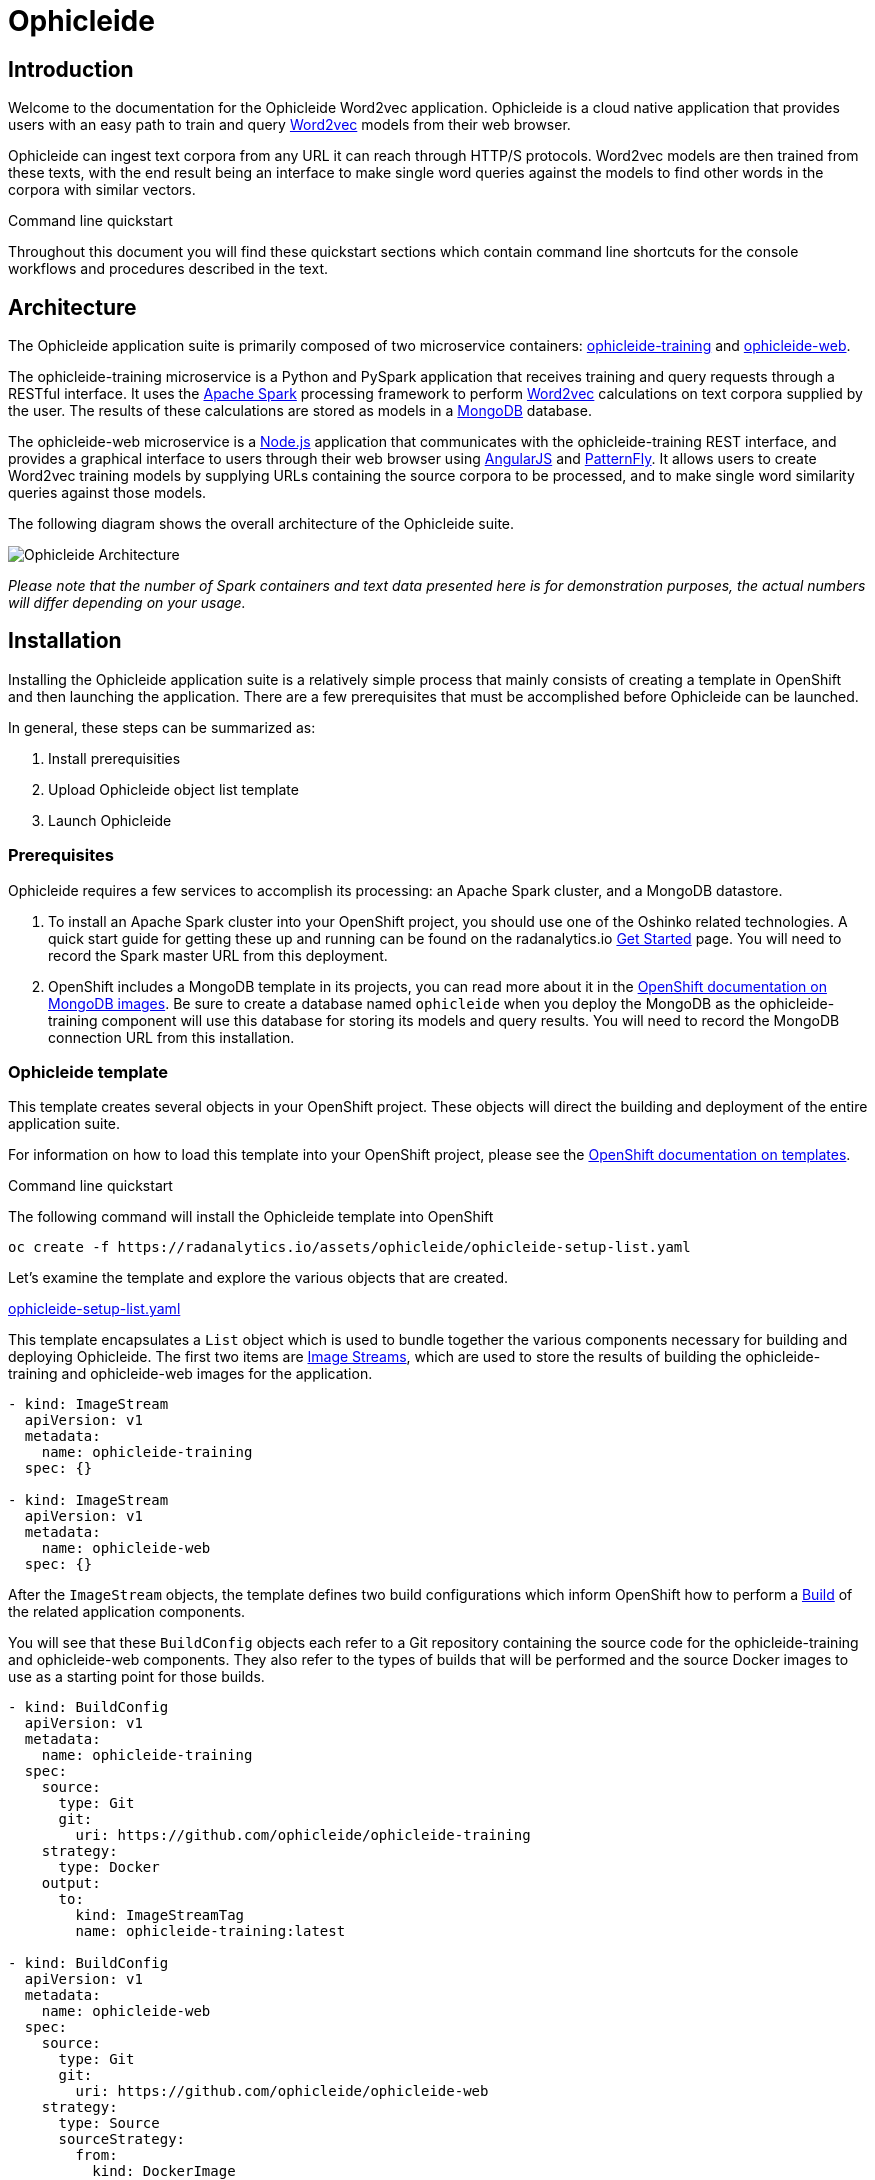 = Ophicleide
:page-link: ophicleide
:page-weight: 0
:page-labels: [Python, MongoDB]
:page-layout: application
:page-menu_template: menu_tutorial_application.html
:page-menu_items: lightning
:page-description: Ophicleide is an application that can ingest text data from URL sources and process it with Word2vec to create data models. These resulting models can be then queried for word similarity. It contains a REST based training server and a browser based front end for user interaction.
:page-project_links: ["https://github.com/ophicleide/ophicleide-training", "https://github.com/ophicleide/ophicleide-web"]

[[introduction]]
== Introduction

Welcome to the documentation for the Ophicleide Word2vec application.
Ophicleide is a cloud native application that provides users with an easy path
to train and query https://en.wikipedia.org/wiki/Word2vec[Word2vec] models
from their web browser.

Ophicleide can ingest text corpora from any URL it can reach through HTTP/S
protocols. Word2vec models are then trained from these texts, with the end
result being an interface to make single word queries against the models to
find other words in the corpora with similar vectors.

.Command line quickstart
****
Throughout this document you will find these quickstart sections which
contain command line shortcuts for the console workflows and  procedures
described in the text.
****

[[architecture]]
== Architecture

The Ophicleide application suite is primarily composed of two microservice
containers:
https://github.com/ophicleide/ophicleide-training[ophicleide-training] and
https://github.com/ophicleide/ophicleide-web[ophicleide-web].

The ophicleide-training microservice is a Python and PySpark application that
receives training and query requests through a RESTful interface. It uses the
https://spark.apache.org[Apache Spark] processing framework to perform
https://en.wikipedia.org/wiki/Word2vec[Word2vec] calculations on text corpora
supplied by the user. The results of these calculations are stored as models in
a https://www.mongodb.com/[MongoDB] database.

The ophicleide-web microservice is a https://nodejs.org/en/[Node.js]
application that communicates with the ophicleide-training REST interface, and
provides a graphical interface to users through their web  browser using
https://angularjs.org/[AngularJS] and
http://www.patternfly.org/[PatternFly]. It allows users to create Word2vec
training models by supplying URLs containing the source corpora to be
processed, and to make single word similarity queries against those models.

The following diagram shows the overall architecture of the Ophicleide suite.

pass:[<img src="/assets/ophicleide/architecture.svg" alt="Ophicleide Architecture" class="img-responsive">]

_Please note that the number of Spark containers and text data presented here
is for demonstration purposes, the actual numbers will differ depending on
your usage._

[[installation]]
== Installation

Installing the Ophicleide application suite is a relatively simple process
that mainly consists of creating a template in OpenShift and then launching
the application. There are a few prerequisites that must be accomplished
before Ophicleide can be launched.

In general, these steps can be summarized as:

1. Install prerequisities

2. Upload Ophicleide object list template

3. Launch Ophicleide

=== Prerequisites

Ophicleide requires a few services to accomplish its processing: an Apache
Spark cluster, and a MongoDB datastore.

1. To install an Apache Spark cluster into your OpenShift project, you should
  use one of the Oshinko related technologies. A quick start guide for getting
  these up and running can be found on the
  radanalytics.io link:/get-started[Get Started] page. You will need to
  record the Spark master URL from this deployment.

2. OpenShift includes a MongoDB template in its projects, you can read more
  about it in the
  https://docs.openshift.org/latest/using_images/db_images/mongodb.html[OpenShift documentation on MongoDB images].
  Be sure to create a database named `ophicleide` when you deploy the MongoDB
  as the ophicleide-training component will use this database for storing its
  models and query results. You will need to record the MongoDB connection URL
  from this installation.

=== Ophicleide template

This template creates several objects in your OpenShift project. These
objects will direct the building and deployment of the entire application
suite.

For information on how to load this template into your OpenShift project,
please see the
https://docs.openshift.org/latest/dev_guide/templates.html[OpenShift documentation on templates].

.Command line quickstart
****
The following command will install the Ophicleide template into OpenShift
....
oc create -f https://radanalytics.io/assets/ophicleide/ophicleide-setup-list.yaml
....
****

Let's examine the template and explore the various objects that are created.

link:/assets/ophicleide/ophicleide-setup-list.yaml[ophicleide-setup-list.yaml]

This template encapsulates a `List` object which is used to bundle together
the various components necessary for building and deploying Ophicleide. The
first two items are
https://docs.openshift.org/latest/architecture/core_concepts/builds_and_image_streams.html#image-streams[Image Streams],
which are used to store the results of building the ophicleide-training and
ophicleide-web images for the application.

....
- kind: ImageStream
  apiVersion: v1
  metadata:
    name: ophicleide-training
  spec: {}

- kind: ImageStream
  apiVersion: v1
  metadata:
    name: ophicleide-web
  spec: {}
....

After the `ImageStream` objects, the template defines two build configurations
which inform OpenShift how to perform a
https://docs.openshift.org/latest/architecture/core_concepts/builds_and_image_streams.html#builds[Build]
of the related application components.

You will see that these `BuildConfig` objects each refer to a Git repository
containing the source code for the ophicleide-training and ophicleide-web
components. They also refer to the types of builds that will be performed and
the source Docker images to use as a starting point for those builds.

....
- kind: BuildConfig
  apiVersion: v1
  metadata:
    name: ophicleide-training
  spec:
    source:
      type: Git
      git:
        uri: https://github.com/ophicleide/ophicleide-training
    strategy:
      type: Docker
    output:
      to:
        kind: ImageStreamTag
        name: ophicleide-training:latest

- kind: BuildConfig
  apiVersion: v1
  metadata:
    name: ophicleide-web
  spec:
    source:
      type: Git
      git:
        uri: https://github.com/ophicleide/ophicleide-web
    strategy:
      type: Source
      sourceStrategy:
        from:
          kind: DockerImage
          name: centos/nodejs-4-centos7:latest
    output:
      to:
        kind: ImageStreamTag
        name: ophicleide-web:latest
....

The final section of the list defines the `Template` object that will be used
by OpenShift to display the application in the "Add to Project" section of
the console, or with the command line client. The
https://docs.openshift.org/latest/architecture/core_concepts/templates.html#architecture-core-concepts-templates[OpenShift documentation on Templates]
provides an extended discussion of this type of object.

The template for Ophicleide defines two
https://docs.openshift.org/latest/architecture/core_concepts/pods_and_services.html#services[Services],
a https://docs.openshift.org/latest/architecture/core_concepts/routes.html[Route],
and a https://docs.openshift.org/latest/architecture/core_concepts/deployments.html[Deployment].

The `Service` objects provide a useful way to expose the specific ports that
our application components need, and also define static names that can be used
as URIs within the project network.

The `Route` object associates a hostname with the service for the
ophicleide-web component's interface.

Finally, the `DeploymentConfig` instructs OpenShift how the containers of
our application should be deployed into our project. You will see that the
containers of this deployment will be based on the `ImageStreams` created
earlier, and that each container should be redeployed if either of those
images changes. You can also see how each container will need a few
environment variables and a port defined during their creation. These details
can be explored more fully by examining the source code for the Ophicleide
application components.

Finally, the `Template` contains a parameters section. This section instructs
OpenShift about variables that we may want to substitute in the final version
of the object. In the case of Ophicleide, there are 2 required and one
optional parameter. As noted earlier, the Spark master URL and MongoDB
connection string are required for Ophicleide to run, the optional
`WEB_ROUTE_HOSTNAME` is used to define a custom route hostname for the
ophicleide-web component.

....
- kind: Template
  apiVersion: v1
  template: ophicleide
  metadata:
    name: ophicleide
  objects:

  - kind: Service
    apiVersion: v1
    metadata:
      name: ophicleide-web
      labels:
        app: ophicleide
    spec:
      ports:
        - protocol: TCP
          port: 8080
          targetPort: 8081
      selector:
        name: ophicleide

  - kind: Service
    apiVersion: v1
    metadata:
      name: ophicleide-headless
      labels:
        app: ophicleide
    spec:
      clusterIP: None
      ports:
      - name: driver-rpc-port
        port: 7078
        protocol: TCP
        targetPort: 7078
      - name: blockmanager
        port: 7079
        protocol: TCP
        targetPort: 7079
      selector:
        name: ophicleide

  - kind: Route
    apiVersion: v1
    metadata:
      name: ophicleide-web
      labels:
        app: ophicleide
    spec:
      host: ${WEB_ROUTE_HOSTNAME}
      to:
        kind: Service
        name: ophicleide-web

  - kind: DeploymentConfig
    apiVersion: v1
    metadata:
      name: ophicleide
      labels:
        app: ophicleide
    spec:
      strategy:
        type: Rolling
      triggers:
        - type: ConfigChange
        - type: ImageChange
          imageChangeParams:
            automatic: true
            containerNames:
              - ophicleide-web
            from:
              kind: ImageStreamTag
              name: ophicleide-web:latest
        - type: ImageChange
          imageChangeParams:
            automatic: true
            containerNames:
              - ophicleide-training
            from:
              kind: ImageStreamTag
              name: ophicleide-training:latest
      replicas: 1
      selector:
        name: ophicleide
      template:
        metadata:
          labels:
            app: ophicleide
        spec:
          containers:
            - name: ophicleide-web
              image: ophicleide-web:latest
              env:
                - name: OPHICLEIDE_TRAINING_ADDR
                  value: "127.0.0.1"
                - name: OPHICLEIDE_TRAINING_PORT
                  value: "8080"
                - name: OPHICLEIDE_WEB_PORT
                  value: "8081"
              ports:
                - containerPort: 8081
                  protocol: TCP
            - name: ophicleide-training
              image: ophicleide-training:latest
              env:
                - name: OPH_MONGO_URL
                  value: ${MONGO}
                - name: OPH_SPARK_MASTER_URL
                  value: ${SPARK}
                - name: DRIVER_HOST
                  value: ophicleide-headless
              ports:
                - containerPort: 8080
                  protocol: TCP
                - containerPort: 7078
                  protocol: TCP
                - containerPort: 7079
                  protocol: TCP

  parameters:
    - name: SPARK
      description: connection string for the spark master
      required: true
    - name: MONGO
      description: connection string for mongo
      required: true
    - name: WEB_ROUTE_HOSTNAME
      description: The hostname used to create the external route for the ophicleide-web component
....

=== Launching Ophicleide

With the Ophicleide objects loaded into your project, you are now ready to
begin the process of building and launching the application suite. Before
the Ophicleide components can be started though, their images must be built
and tagged as image streams in the project.

.Command line quickstart
****
The following commands will start building the Ophicleide components
....
oc start-build ophicleide-web
oc start-build ophicleide-training
....
****

Previously, the `ImageStream` objects were created to provide a location within
the project to store the built applications. Now you must build the
ophicleide-training and ophicleide-web images. This can be done by navigating
to the build section in the web console or by using the command line. For a
thorough discussion of starting a build, please see the
https://docs.openshift.org/latest/dev_guide/builds.html#starting-a-build[OpenShift documentation on builds].

**Note** to complete the builds within your project, you will need to have
the `system:image-pusher` role on your account.

The build time for these images should be under 5 minutes, assuming there
are no connection issues. Information about the build process can be seen by
accessing the logs of either build.

With both images successfully built, you are now ready to launch the entire
application suite. As mentioned previously, you will need two pieces of
information to complete the launch: the Spark master URL, and the MongoDB
connection string.

.Command line quickstart
****
The following command will launch the Ophicleide application. You will need
to replace the `SPARK` and `MONGO` parameters with the values you have used
during your setup.
....
oc new-app --template ophicleide -p SPARK=spark://mycluster:7077 -p MONGO=mongodb://admin:admin@mongodb
....
****

Ophicleide can be launched by navigating to the "Add to Project" section of
your project, and then searching for `ophicleide` in the provided form. You
should see a screen similar to this:

pass:[<img src="/assets/ophicleide/addtoproject.png" alt="Add to project" class="img-responsive">]

Selecting the Ophicleide template will bring you to the following screen
which will allow the input of our connection strings and the actual launch:

pass:[<img src="/assets/ophicleide/launch.png" alt="Launch the app" class="img-responsive">]

You should now fill in the forms for the Spark master URL and the MongoDB
connection string, you may optionally add a route hostname. By default,
OpenShift will use a preconfigured value for the hostname of the route. It
will be determined by using the application name, project name, and a value
configured by the site administrator for the domain name of the OpenShift
installation.

With everything filled in, you may now click the "Create" button and your
application pods should start launching.

For extended discussions on creating objects through templates, please see
the following OpenShift documents:
https://docs.openshift.org/latest/dev_guide/templates.html#creating-from-templates-using-the-web-console[Creating from Templates Using the Web Console]
and
https://docs.openshift.org/latest/dev_guide/templates.html#creating-from-templates-using-the-cli[Creating from Templates Using the CLI].

[[usage]]
== Usage

Now that Ophicleide is running in your project it is time to begin training
models and executing queries against those models.

To begin with, you will need to navigate to the main web page for Ophicleide.
On the "Overview" page of you project, you will see a header for the
Ophicleide pod that should look similar to the following image:

pass:[<img src="/assets/ophicleide/route.png" alt="Add a route" class="img-responsive">]

_(Note, your route hostname should be different)_

Clicking on that link will take you to the landing page for the ophicleide-web
component. This page displays the training models that are available to run
queries against. As no models have been trained yet, it should be empty and
look like this:

pass:[<img src="/assets/ophicleide/usage1.png" alt="Ophicleide web" class="img-responsive usage">]

To start training a model, click on the "Train Model" button. This will bring
up a dialog where you will enter the name of the model and the URLs
containing the source text corpora. Here is an example with the modal dialog
filled out:

pass:[<img src="/assets/ophicleide/usage2.png" alt="Ophicleide train model" class="img-responsive usage">]

Click on the "Train" button in the dialog to begin the process of training a
Word2vec model against the source text corpora. After starting the training
your models page will change to look like the following image, with the
exception that your status will be "training". When the model training is
complete, the status will change to "ready".

pass:[<img src="/assets/ophicleide/usage3.png" alt="Ophicleide models" class="img-responsive usage">]

If you would like to verify that the ophicleide-training component is
running the Word2vec processing, you can use the OpenShift console to navigate
to the Pod view associated with Ophicleide and inspect the logs for the
ophicleide-training container. You should see something similar to the
following in the output:

pass:[<img src="/assets/ophicleide/logs.png" alt="Ophicleide training logs" class="img-responsive">]

When the model status is "ready", you can click on the "Create Query" button
to initiate a word query against that model. Enter a word that you would like
to find synonyms for within the corpus, and then click the "Query" button.

pass:[<img src="/assets/ophicleide/usage4.png" alt="Ophicleide create query" class="img-responsive usage">]

After clicking the "Query" button, the page view will change and you will
now be looking at the queries page. This page shows all the word queries
that have been run and the top 5 results in each query. You will notice
that each result in the query contains the similar word as well as the
vector associated with that word.

pass:[<img src="/assets/ophicleide/usage5.png" alt="Ophicleide query" class="img-responsive usage">]

If you would like to start another query, you can now use the "Create Query"
button on this page. As previously, you will enter a word to search for
similarities, and since we are now searching from the queries page you will
need to select the model to query against using the model select drop-down.

[[expansion]]
== Expansion

Although Ophicleide is functional and performs the tasks it was designed for,
there is always room for improvement and expansion. The following are a few
ideas for how Ophicleide could be expanded. These are suggested as possible
exercises for the reader and as a starting point to discuss how this type of
application can evolve.

1. Use Spark to process the queries. Currently, the vectors associated with
  each processed word are stored in a dictionary that the Ophicleide training
  component uses to return query results. There are facilities in the Word2vec
  package to use a Spark context for processing these type of searches.
  Adding this functionality would allow for the lookup workload to be taken
  off the training component, and provide a platform for deeper introspection
  of query results.

2. Separate the query engine into a service. A prominent consideration when
  designing cloud native applications is scale. How will an application grow
  to accommodate larger user bases. In the case of Ophicleide, separating out
  the query engine into a service of its own would give a graceful path to
  growth. By creating a new service specifically for queries it will become
  easier to add horizontal scalability by identifying the portions of the
  application which are being used the most and then replicating them.

[[videos]]
== Videos

=== Ophicleide basic operation demonstration

pass:[<iframe src="https://player.vimeo.com/video/189710503?title=0&byline=0&portrait=0" width="800" height="425" frameborder="0" webkitallowfullscreen mozallowfullscreen allowfullscreen></iframe>]
